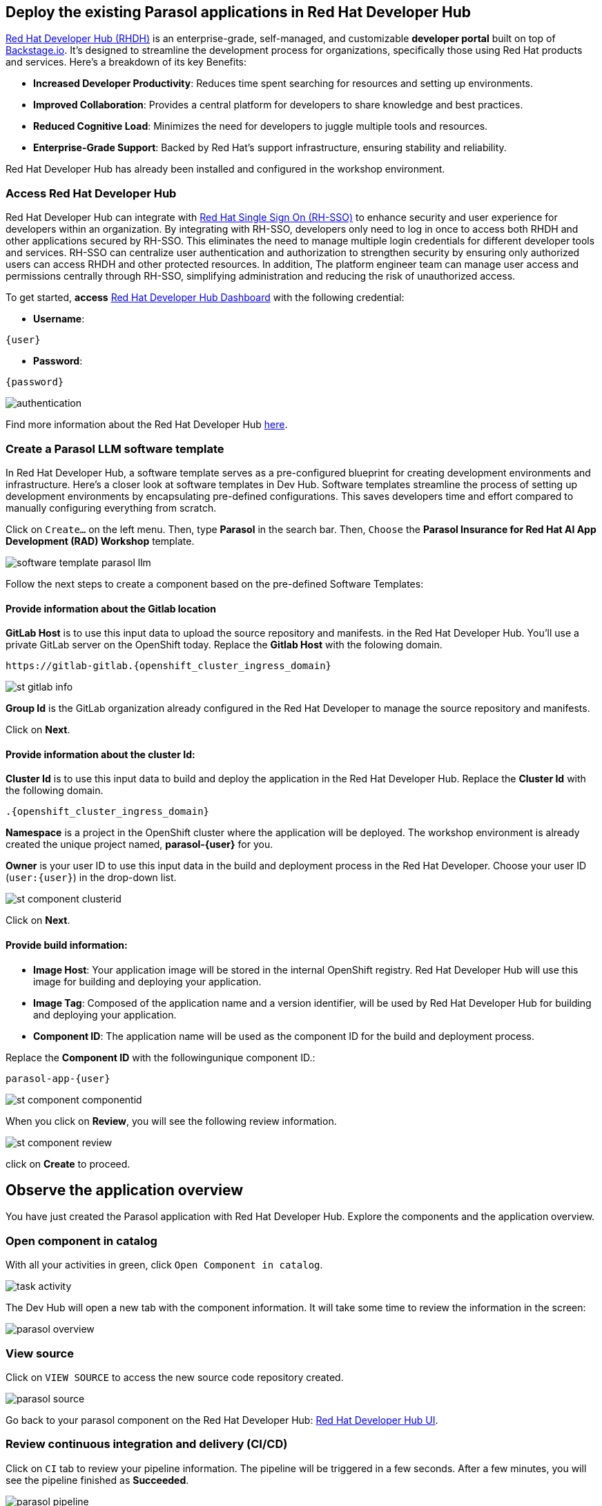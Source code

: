 :imagesdir: ../assets/images

== Deploy the existing Parasol applications in Red Hat Developer Hub

https://access.redhat.com/products/red-hat-developer-hub[Red Hat Developer Hub (RHDH)^] is an enterprise-grade, self-managed, and customizable *developer portal* built on top of https://backstage.io/[Backstage.io^]. It's designed to streamline the development process for organizations, specifically those using Red Hat products and services. Here's a breakdown of its key Benefits:

* *Increased Developer Productivity*: Reduces time spent searching for resources and setting up environments.
* *Improved Collaboration*: Provides a central platform for developers to share knowledge and best practices.
* *Reduced Cognitive Load*: Minimizes the need for developers to juggle multiple tools and resources.
* *Enterprise-Grade Support*: Backed by Red Hat's support infrastructure, ensuring stability and reliability.

Red Hat Developer Hub has already been installed and configured in the workshop environment.

=== Access Red Hat Developer Hub

Red Hat Developer Hub can integrate with https://access.redhat.com/products/red-hat-single-sign-on/[Red Hat Single Sign On (RH-SSO)^] to enhance security and user experience for developers within an organization. By integrating with RH-SSO, developers only need to log in once to access both RHDH and other applications secured by RH-SSO. This eliminates the need to manage multiple login credentials for different developer tools and services. RH-SSO can centralize user authentication and authorization to strengthen security by ensuring only authorized users can access RHDH and other protected resources. In addition, The platform engineer team can manage user access and permissions centrally through RH-SSO, simplifying administration and reducing the risk of unauthorized access.

To get started, *access* https://keycloak-backstage.{openshift_cluster_ingress_domain}[Red Hat Developer Hub Dashboard^] with the following credential:

* *Username*: 

[.console-input]
[source,yaml,subs="attributes"]
----
{user}
----

* *Password*: 

[.console-input]
[source,yaml,subs="attributes"]
----
{password}
----
 
image::devhub/authentication.png[]

Find more information about the Red Hat Developer Hub https://developers.redhat.com/rhdh[here^].

=== Create a Parasol LLM software template

In Red Hat Developer Hub, a software template serves as a pre-configured blueprint for creating development environments and infrastructure. Here's a closer look at software templates in Dev Hub. Software templates streamline the process of setting up development environments by encapsulating pre-defined configurations. This saves developers time and effort compared to manually configuring everything from scratch.

Click on `Create...` on the left menu. Then, type *Parasol* in the search bar. Then, `Choose` the *Parasol Insurance for Red Hat AI App Development (RAD) Workshop* template.

image::devhub/software_template_parasol_llm.png[]

Follow the next steps to create a component based on the pre-defined Software Templates:

==== Provide information about the Gitlab location

*GitLab Host* is to use this input data to upload the source repository and manifests. in the Red Hat Developer Hub. You'll use a private GitLab server on the OpenShift today. Replace the *Gitlab Host* with the folowing domain.

[.console-input]
[source,bash,subs="attributes"]
----
https://gitlab-gitlab.{openshift_cluster_ingress_domain}
----

image::devhub/st_gitlab_info.png[]  

*Group Id* is the GitLab organization already configured in the Red Hat Developer to manage the source repository and manifests.

Click on *Next*.

==== Provide information about the cluster Id:

*Cluster Id* is to use this input data to build and deploy the application in the Red Hat Developer Hub. Replace the *Cluster Id* with the following domain.

[.console-input]
[source,bash,subs="attributes"]
----
.{openshift_cluster_ingress_domain}
----

*Namespace* is a project in the OpenShift cluster where the application will be deployed. The workshop environment is already created the unique project named, *parasol-{user}* for you.

*Owner* is your user ID to use this input data in the build and deployment process in the Red Hat Developer. Choose your user ID (`user:{user}`) in the drop-down list.

image::devhub/st_component_clusterid.png[]  

Click on *Next*.

==== Provide build information:

* *Image Host*: Your application image will be stored in the internal OpenShift registry. Red Hat Developer Hub will use this image for building and deploying your application.
* *Image Tag*: Composed of the application name and a version identifier, will be used by Red Hat Developer Hub for building and deploying your application.
* *Component ID*: The application name will be used as the component ID for the build and deployment process.

Replace the *Component ID* with the followingunique component ID.: 

[.console-input]
[source,bash,subs="attributes"]
----
parasol-app-{user}
----

image::devhub/st_component_componentid.png[]  

When you click on *Review*, you will see the following review information.

image::devhub/st_component_review.png[]  

click on *Create* to proceed.

== Observe the application overview

You have just created the Parasol application with Red Hat Developer Hub. Explore the components and the application overview.

=== Open component in catalog

With all your activities in green, click `Open Component in catalog`. 

image::devhub/task_activity.png[]

The Dev Hub will open a new tab with the component information. It will take some time to review the information in the screen:

image::devhub/parasol_overview.png[] 

=== View source

Click on `VIEW SOURCE` to access the new source code repository created.

image::devhub/parasol_source.png[] 

Go back to your parasol component on the Red Hat Developer Hub: https://backstage-backstage.{openshift_cluster_ingress_domain}/catalog/default/component/parasol-app-{user}[Red Hat Developer Hub UI^].

=== Review continuous integration and delivery (CI/CD)

Click on `CI` tab to review your pipeline information. The pipeline will be triggered in a few seconds. After a few minutes, you will see the pipeline finished as *Succeeded*.

image::devhub/parasol_pipeline.png[] 

Click on `CD` to review ArgoCD History.

image::devhub/frontend_argohistory.png[] 

Click on `TOPOLOGY` to review your deployment status. Then, you will see the deployment *parasol-app-{user}* in the Topology.

image::devhub/parasol_deployment.png[]

=== Verify the deployment

Access the https://frontend-app-{user}-globex-devhub-{user}.{openshift_cluster_ingress_domain}[Parasol web page^] to verify everything is working as expected.

image::devhub/parasol_ui_web.png[]

Now, you've confirmed what the existing Parasol application look like and how it works.

== Log in Red Hat OpenShift Dev Spaces

Go back to the https://backstage-backstage.{openshift_cluster_ingress_domain}/catalog/default/component/frontend-app-{user}[Parasol component^] in the Red Hat Developer Hub. From the *OVERVIEW* tab click on `OpenShift Dev Spaces (VS Code)` to make the necessary source code changes.

image::devhub/frontend_devspaces.png[frontend_devspaces, 700]

Click on `Log in with OpenShift`.

image::devhub/devspaces_login.png[devspaces_login, 700]

Log in with the following OpenShift credential on the Red Hat Single Sign-On (RH-SSO) page.

 ** *Username*: `{user}`
 ** *Password*: `{password}`

Authorize the access by click on *Allow selected permissions*.

image::devhub/devspaces_authorize.png[devspaces_authorize, 600]

Log in GitLab using your credentials.

 ** *Username*: `{user}`
 ** *Password*: `{password}`

image::devhub/gitlab_authentication.png[gitlab_authentication, 600]

Authorize *devspaces* to use your account by clicking on the *Authorize* button.

image::devhub/devspaces_authorize_user.png[devspaces_authorize_user, 600]

Wait for your Red Hat OpenShift Dev Spaces workspace to be ready. This can take a few minutes. 

You will see a loading screen while the workspace is being provisioned, where Red Hat OpenShift Dev Spaces is creating a workspace based on a devfile stored in the source code repository, which can be customized to include your tools and configuration.

image::devhub/devspaces_loading.png[devspaces_loading, 700]

*NOTE*: In case you fail to start the workspace, you can click on *close running workspace and restart*, then it works fine.

image::devhub/devspaces_error.png[devspaces_error, 700]

Confirm the access by clicking *"Yes, I trust the authors"*.

image::devhub/devspaces_trustauthors.png[devspaces_trustauthors, 800]

Then, you should see this.

image::devhub/devspaces_view.png[devspaces_view, 800]